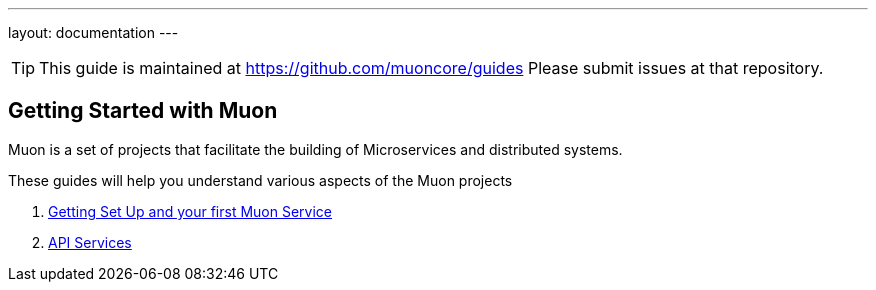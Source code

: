 ---
layout: documentation
---

:title: 12 Days of Muon
:date: 2015-01-05 11:40
:source-highlighter: pygments
:date: 2015-01-05 11:40
:source-highlighter: pygments
:comments: true

:includedir: .
ifdef::env-doc[]
:includedir: guide/
endif::[]

TIP: This guide is maintained at https://github.com/muoncore/guides Please submit issues at that repository.

## Getting Started with Muon

Muon is a set of projects that facilitate the building of Microservices and distributed systems.

These guides will help you understand various aspects of the Muon projects

1. link:1-setup[Getting Set Up and your first Muon Service]
1. link:2-api[API Services]
